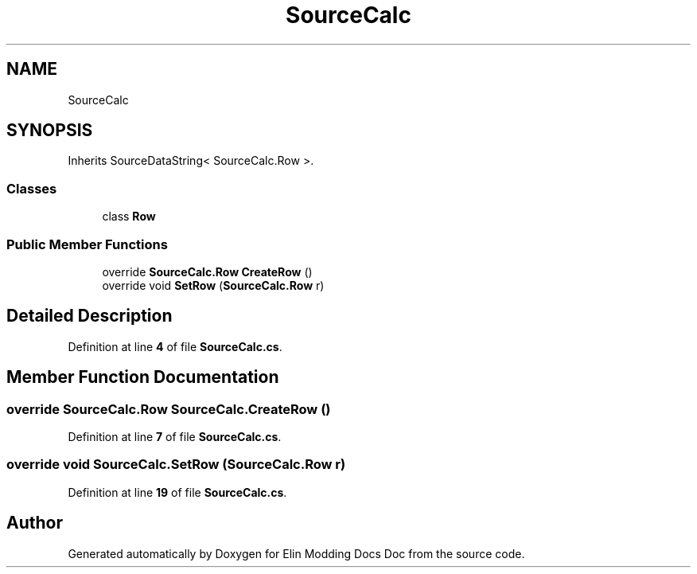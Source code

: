 .TH "SourceCalc" 3 "Elin Modding Docs Doc" \" -*- nroff -*-
.ad l
.nh
.SH NAME
SourceCalc
.SH SYNOPSIS
.br
.PP
.PP
Inherits SourceDataString< SourceCalc\&.Row >\&.
.SS "Classes"

.in +1c
.ti -1c
.RI "class \fBRow\fP"
.br
.in -1c
.SS "Public Member Functions"

.in +1c
.ti -1c
.RI "override \fBSourceCalc\&.Row\fP \fBCreateRow\fP ()"
.br
.ti -1c
.RI "override void \fBSetRow\fP (\fBSourceCalc\&.Row\fP r)"
.br
.in -1c
.SH "Detailed Description"
.PP 
Definition at line \fB4\fP of file \fBSourceCalc\&.cs\fP\&.
.SH "Member Function Documentation"
.PP 
.SS "override \fBSourceCalc\&.Row\fP SourceCalc\&.CreateRow ()"

.PP
Definition at line \fB7\fP of file \fBSourceCalc\&.cs\fP\&.
.SS "override void SourceCalc\&.SetRow (\fBSourceCalc\&.Row\fP r)"

.PP
Definition at line \fB19\fP of file \fBSourceCalc\&.cs\fP\&.

.SH "Author"
.PP 
Generated automatically by Doxygen for Elin Modding Docs Doc from the source code\&.
